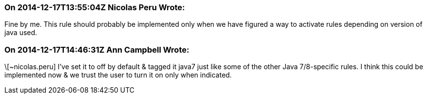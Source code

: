 === On 2014-12-17T13:55:04Z Nicolas Peru Wrote:
Fine by me. This rule should probably be implemented only when we have figured a way to activate rules depending on version of java used.

=== On 2014-12-17T14:46:31Z Ann Campbell Wrote:
\[~nicolas.peru] I've set it to off by default & tagged it java7 just like some of the other Java 7/8-specific rules. I think this could be implemented now & we trust the user to turn it on only when indicated.

